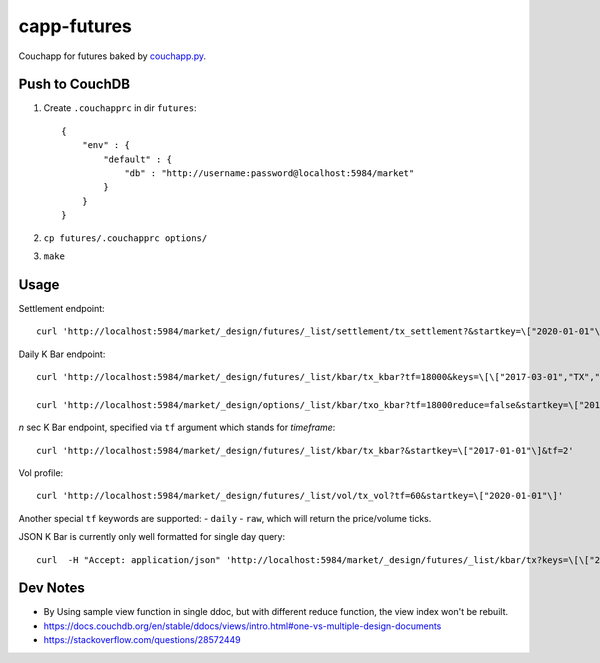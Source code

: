 capp-futures
===============================================================================

Couchapp for futures baked by
`couchapp.py <https://github.com/couchapp/couchapp>`_.

Push to CouchDB
----------------------------------------------------------------------

#. Create ``.couchapprc`` in dir ``futures``::

    {
        "env" : {
            "default" : {
                "db" : "http://username:password@localhost:5984/market"
            }
        }
    }

#. ``cp futures/.couchapprc options/``

#. ``make``


Usage
----------------------------------------------------------------------


Settlement endpoint::

    curl 'http://localhost:5984/market/_design/futures/_list/settlement/tx_settlement?&startkey=\["2020-01-01"\]'

Daily K Bar endpoint::

    curl 'http://localhost:5984/market/_design/futures/_list/kbar/tx_kbar?tf=18000&keys=\[\["2017-03-01","TX","201703"\],\["2017-03-02","TX","201703"\]\]'

    curl 'http://localhost:5984/market/_design/options/_list/kbar/txo_kbar?tf=18000reduce=false&startkey=\["2017-01-01"\]'

*n* sec K Bar endpoint, specified via ``tf`` argument which stands for *timeframe*::

    curl 'http://localhost:5984/market/_design/futures/_list/kbar/tx_kbar?&startkey=\["2017-01-01"\]&tf=2'

Vol profile::

    curl 'http://localhost:5984/market/_design/futures/_list/vol/tx_vol?tf=60&startkey=\["2020-01-01"\]'

Another special ``tf`` keywords are supported:
- ``daily``
- ``raw``, which will return the price/volume ticks.

JSON K Bar is currently only well formatted for single day query::

    curl  -H "Accept: application/json" 'http://localhost:5984/market/_design/futures/_list/kbar/tx?keys=\[\["2017-03-01","TX","201703"\]\]&tf=10'


Dev Notes
----------------------------------------------------------------------

- By Using sample view function in single ddoc, but with different reduce function,
  the view index won't be rebuilt.

- https://docs.couchdb.org/en/stable/ddocs/views/intro.html#one-vs-multiple-design-documents

- https://stackoverflow.com/questions/28572449
